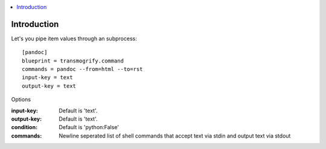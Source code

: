 .. contents :: :local:


Introduction
============

Let's you pipe item values through an subprocess::

    [pandoc]
    blueprint = transmogrify.command
    commands = pandoc --from=html --to=rst
    input-key = text
    output-key = text


Options

:input-key:
  Default is 'text'.

:output-key:
  Default is 'text'.

:condition:
  Default is 'python:False'

:commands:
  Newline seperated list of shell commands that accept text via stdin and output text via stdout
